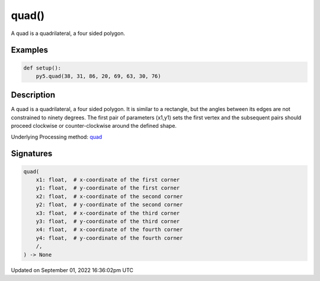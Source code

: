 quad()
======

A quad is a quadrilateral, a four sided polygon.

Examples
--------

.. raw:: html

    <div class="example-table">

.. raw:: html

    <div class="example-row"><div class="example-cell-image">

.. image:: /images/reference/Sketch_quad_0.png
    :alt: example picture for quad()

.. raw:: html

    </div><div class="example-cell-code">

.. code:: python

    def setup():
        py5.quad(38, 31, 86, 20, 69, 63, 30, 76)

.. raw:: html

    </div></div>

.. raw:: html

    </div>

Description
-----------

A quad is a quadrilateral, a four sided polygon. It is similar to a rectangle, but the angles between its edges are not constrained to ninety degrees. The first pair of parameters (x1,y1) sets the first vertex and the subsequent pairs should proceed clockwise or counter-clockwise around the defined shape.

Underlying Processing method: `quad <https://processing.org/reference/quad_.html>`_

Signatures
----------

.. code:: python

    quad(
        x1: float,  # x-coordinate of the first corner
        y1: float,  # y-coordinate of the first corner
        x2: float,  # x-coordinate of the second corner
        y2: float,  # y-coordinate of the second corner
        x3: float,  # x-coordinate of the third corner
        y3: float,  # y-coordinate of the third corner
        x4: float,  # x-coordinate of the fourth corner
        y4: float,  # y-coordinate of the fourth corner
        /,
    ) -> None

Updated on September 01, 2022 16:36:02pm UTC

